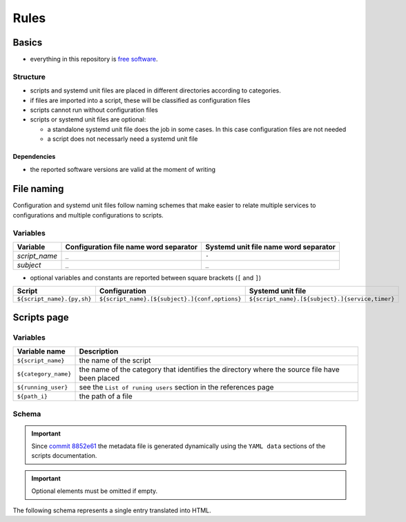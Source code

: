 Rules
=====

Basics
------

- everything in this repository is `free software <https://www.gnu.org/philosophy/free-sw.html>`_.

Structure
`````````

- scripts and systemd unit files are placed in different directories
  according to categories.
- if files are imported into a script, these will be classified as
  configuration files
- scripts cannot run without configuration files
- scripts or systemd unit files are optional:

  - a standalone systemd unit file does the job in some cases. In this case configuration files are not needed
  - a script does not necessarly need a systemd unit file

Dependencies
~~~~~~~~~~~~

- the reported software versions are valid at the moment of writing

File naming
-----------

Configuration and systemd unit files follow naming schemes that make easier to relate multiple services to configurations and multiple
configurations to scripts.

Variables
`````````

================            ======================================              =====================================
Variable                    Configuration file name word separator              Systemd unit file name word separator
================            ======================================              =====================================
*script_name*               ``_``                                               ``-``
*subject*                   ``_``                                               ``_``
================            ======================================              =====================================

- optional variables and constants are reported between square brackets (``[`` and ``]``)

============================    ====================================================    =================================================
Script                          Configuration                                           Systemd unit file
============================    ====================================================    =================================================
``${script_name}.{py,sh}``      ``${script_name}.[${subject}.]{conf,options}``          ``${script_name}.[${subject}.]{service,timer}``
============================    ====================================================    =================================================

Scripts page
------------

Variables
`````````

====================         =============================================================================================
Variable name                Description
====================         =============================================================================================
``${script_name}``           the name of the script
``${category_name}``         the name of the category that identifies the directory where the source file have been placed
``${running_user}``          see the ``List of runing users`` section in the references page
``${path_i}``                the path of a file
====================         =============================================================================================

Schema
``````

.. important:: Since `commit 8852e61 <https://github.com/frnmst/automated-tasks/commit/8852e6109bbf6bfffcadaf2727e62f6f4eed3e67>`_ 
               the metadata file is generated dynamically using the 
               ``YAML data`` sections of the scripts documentation.

.. important:: Optional elements must be omitted if empty.


The following schema represents a single entry translated into HTML.


.. code-block:: html
    :linenos:


    <h3>${script_name}</h3>                             # required
    <img src="assets/image/${script_name}_${i}">        # i = 0->n
    <h4>Purpose</h4>                                    # required
    <p></p>                                             # required
    <h4>Examples</h4>                    
    <p></p>
    <h4>Steps</h4>                                      # an implicit step for all the scripts is to edit the configuration file{,s}
    <ol>                                
        <li></li>                                       # 1->n
    </ol>
    <h4>References</h4>
    <ul>
        <li></li>                                       # 1->n
    </ul>
    <h4>Programming languages</h4>                      # required
    <ul>                                                # required
        <li></li>                                       # required, 1->n
    </ul>
    <h4>Dependencies</h4>                               # required
    <table>
        <tr>                                            # required
            <th>Name</th>
            <th>Binaries</th>
            <th>Version</th>
        </tr>
        <tr>                                            # required
            <td></td>                                   # requited
            <td>
                <ul>
                    <li></li>                           # 0->n
                </ul>
            </td>
            <td></td>                                   # required
        </tr>
    </table>
    </table>
    <h4>Configuration files</h4>
    <p></p>
    <h4>Systemd unit files</h4>
    <p></p>
    <h4>Licenses</h4>                                   # required
    <ul>                                                # required
        <li></li>                                       # required, 1->n
    </ul>
    <h4>YAML data</h4>                                  # required
    <pre>                                               # required
        <--YAML-->                                      # required
        ${script_name}:                                 # required
            category: ${category_name}                  # required
            running user: ${running_user}               # required
            configuration files:
                paths:
                    - ${path_i}                         # i = 0->n
            systemd unit files:
                paths:
                    service:
                        - ${path_i}                     # i = 0->n
                    timer:
                        - ${path_i}                     # i = 0->n
        <!--YAML-->
    </pre>
    <hr />                                              # required
